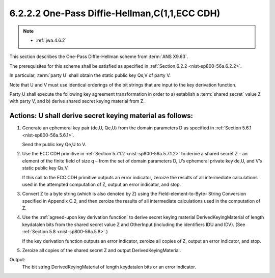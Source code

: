 6.2.2.2 One-Pass Diffie-Hellman,C(1,1,ECC CDH)
~~~~~~~~~~~~~~~~~~~~~~~~~~~~~~~~~~~~~~~~~~~~~~~~~~~~~~~~~~~~

.. note::
    - :ref:`jwa.4.6.2`

This section describes the One-Pass Diffie-Hellman scheme 
from :term:`ANS X9.63`. 

The prerequisites for this scheme 
shall be satisfied as specified in :ref:`Section 6.2.2 <nist-sp800-56a.6.2.2>`. 

In particular, 
:term:`party U` shall obtain the static public key Qs,V of party V.

Note that U and V must use identical orderings of the bit strings 
that are input to the key derivation function.

Party U shall execute the following key agreement transformation 
in order to a) establish a :term:`shared secret` value Z with party V, 
and b) derive shared secret keying material from Z.


Actions: U shall derive secret keying material as follows:
####################################################################

1.  Generate an ephemeral key pair (de,U, Qe,U) 
    from the domain parameters D as specified in :ref:`Section 5.6.1 <nist-sp800-56a.5.6.1>`. 

    Send the public key Qe,U to V.

2.  Use the ECC CDH primitive in :ref:`Section 5.7.1.2 <nist-sp800-56a.5.7.1.2>` 
    to derive a shared secret Z – 
    an element of the finite field of size q – 
    from the set of domain parameters D, U’s ephemeral private key de,U, and V’s static public key Qs,V. 

    If this call to the ECC CDH primitive outputs 
    an error indicator, 
    zeroize the results of all intermediate calculations used 
    in the attempted computation of Z, 
    output an error indicator, and stop.

3.  Convert Z to a byte string 
    (which is also denoted by Z) 
    using the Field-element-to-Byte- String Conversion 
    specified in Appendix C.2, and 
    then zeroize the results of all intermediate calculations 
    used in the computation of Z.

4.  Use the :ref:`agreed-upon key derivation function` 
    to derive secret keying material DerivedKeyingMaterial 
    of length keydatalen bits from the shared secret value Z and OtherInput 
    (including the identifiers IDU and IDV). 
    (See :ref:`Section 5.8 <nist-sp800-56a.5.8>`.) 

    If the key derivation function outputs an error indicator, 
    zeroize all copies of Z, output an error indicator, and stop.

5.  Zeroize all copies of the shared secret Z and output DerivedKeyingMaterial.

Output: 
    The bit string DerivedKeyingMaterial of length keydatalen bits 
    or an error indicator.
